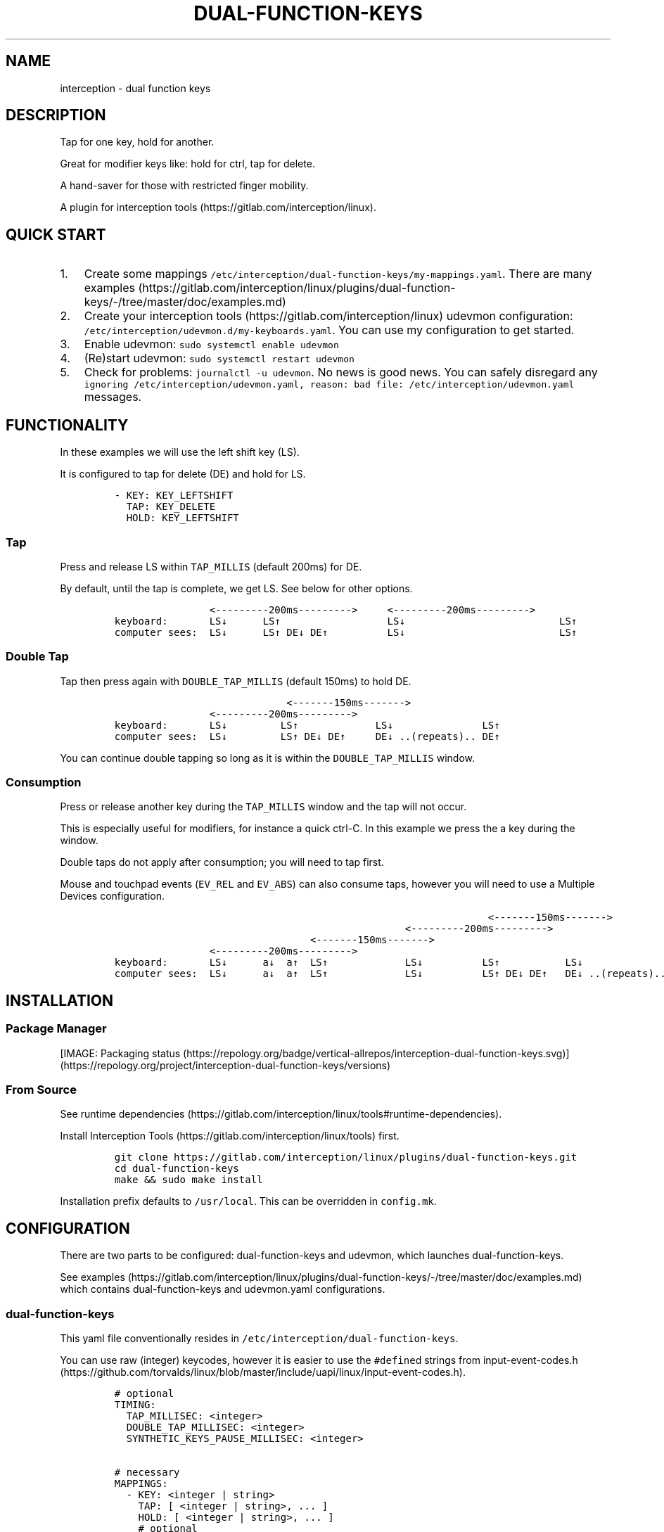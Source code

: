 .\" Automatically generated by Pandoc 2.17.1.1
.\"
.\" Define V font for inline verbatim, using C font in formats
.\" that render this, and otherwise B font.
.ie "\f[CB]x\f[]"x" \{\
. ftr V B
. ftr VI BI
. ftr VB B
. ftr VBI BI
.\}
.el \{\
. ftr V CR
. ftr VI CI
. ftr VB CB
. ftr VBI CBI
.\}
.TH "DUAL-FUNCTION-KEYS" "1" "2020/12/25" "Dual Function Keys" "User Manuals"
.hy
.SH NAME
.PP
interception - dual function keys
.SH DESCRIPTION
.PP
Tap for one key, hold for another.
.PP
Great for modifier keys like: hold for ctrl, tap for delete.
.PP
A hand-saver for those with restricted finger mobility.
.PP
A plugin for interception tools (https://gitlab.com/interception/linux).
.SH QUICK START
.IP "1." 3
Create some mappings \f[V]/etc/interception/dual-function-keys/my-mappings.yaml\f[R].
There are many examples (https://gitlab.com/interception/linux/plugins/dual-function-keys/-/tree/master/doc/examples.md)
.IP "2." 3
Create your interception tools (https://gitlab.com/interception/linux) udevmon configuration: \f[V]/etc/interception/udevmon.d/my-keyboards.yaml\f[R].
You can use my configuration to get started.
.IP "3." 3
Enable udevmon: \f[V]sudo systemctl enable udevmon\f[R]
.IP "4." 3
(Re)start udevmon: \f[V]sudo systemctl restart udevmon\f[R]
.IP "5." 3
Check for problems: \f[V]journalctl -u udevmon\f[R].
No news is good news.
You can safely disregard any \f[V]ignoring /etc/interception/udevmon.yaml, reason: bad file: /etc/interception/udevmon.yaml\f[R] messages.
.SH FUNCTIONALITY
.PP
In these examples we will use the left shift key (LS).
.PP
It is configured to tap for delete (DE) and hold for LS.
.IP
.nf
\f[C]
- KEY: KEY_LEFTSHIFT
  TAP: KEY_DELETE
  HOLD: KEY_LEFTSHIFT
\f[R]
.fi
.SS Tap
.PP
Press and release LS within \f[V]TAP_MILLIS\f[R] (default 200ms) for DE.
.PP
By default, until the tap is complete, we get LS.
See below for other options.
.IP
.nf
\f[C]
                <---------200ms--------->     <---------200ms--------->
keyboard:       LS\[da]      LS\[ua]                  LS\[da]                          LS\[ua]
computer sees:  LS\[da]      LS\[ua] DE\[da] DE\[ua]          LS\[da]                          LS\[ua]
\f[R]
.fi
.SS Double Tap
.PP
Tap then press again with \f[V]DOUBLE_TAP_MILLIS\f[R] (default 150ms) to hold DE.
.IP
.nf
\f[C]
                             <-------150ms------->
                <---------200ms--------->
keyboard:       LS\[da]         LS\[ua]             LS\[da]               LS\[ua]
computer sees:  LS\[da]         LS\[ua] DE\[da] DE\[ua]     DE\[da] ..(repeats).. DE\[ua]
\f[R]
.fi
.PP
You can continue double tapping so long as it is within the \f[V]DOUBLE_TAP_MILLIS\f[R] window.
.SS Consumption
.PP
Press or release another key during the \f[V]TAP_MILLIS\f[R] window and the tap will not occur.
.PP
This is especially useful for modifiers, for instance a quick ctrl-C.
In this example we press the a key during the window.
.PP
Double taps do not apply after consumption; you will need to tap first.
.PP
Mouse and touchpad events (\f[V]EV_REL\f[R] and \f[V]EV_ABS\f[R]) can also consume taps, however you will need to use a Multiple Devices configuration.
.IP
.nf
\f[C]
                                                               <-------150ms------->
                                                 <---------200ms--------->
                                 <-------150ms------->
                <---------200ms--------->
keyboard:       LS\[da]      a\[da]  a\[ua]  LS\[ua]             LS\[da]          LS\[ua]           LS\[da]
computer sees:  LS\[da]      a\[da]  a\[ua]  LS\[ua]             LS\[da]          LS\[ua] DE\[da] DE\[ua]   DE\[da] ..(repeats)..
\f[R]
.fi
.SH INSTALLATION
.SS Package Manager
.PP
[IMAGE: Packaging status (https://repology.org/badge/vertical-allrepos/interception-dual-function-keys.svg)] (https://repology.org/project/interception-dual-function-keys/versions)
.SS From Source
.PP
See runtime dependencies (https://gitlab.com/interception/linux/tools#runtime-dependencies).
.PP
Install Interception Tools (https://gitlab.com/interception/linux/tools) first.
.IP
.nf
\f[C]
git clone https://gitlab.com/interception/linux/plugins/dual-function-keys.git
cd dual-function-keys
make && sudo make install
\f[R]
.fi
.PP
Installation prefix defaults to \f[V]/usr/local\f[R].
This can be overridden in \f[V]config.mk\f[R].
.SH CONFIGURATION
.PP
There are two parts to be configured: dual-function-keys and udevmon, which launches dual-function-keys.
.PP
See examples (https://gitlab.com/interception/linux/plugins/dual-function-keys/-/tree/master/doc/examples.md) which contains dual-function-keys and udevmon.yaml configurations.
.SS dual-function-keys
.PP
This yaml file conventionally resides in \f[V]/etc/interception/dual-function-keys\f[R].
.PP
You can use raw (integer) keycodes, however it is easier to use the \f[V]#define\f[R]d strings from input-event-codes.h (https://github.com/torvalds/linux/blob/master/include/uapi/linux/input-event-codes.h).
.IP
.nf
\f[C]
# optional
TIMING:
  TAP_MILLISEC: <integer>
  DOUBLE_TAP_MILLISEC: <integer>
  SYNTHETIC_KEYS_PAUSE_MILLISEC: <integer>

# necessary
MAPPINGS:
  - KEY: <integer | string>
    TAP: [ <integer | string>, ... ]
    HOLD: [ <integer | string>, ... ]
    # optional
    HOLD_START: [ AFTER_PRESS | AFTER_RELEASE | BEFORE_CONSUME | BEFORE_CONSUME_OR_RELEASE ]
  - KEY: ...
\f[R]
.fi
.PP
Our example from the previous section looks like:
.IP
.nf
\f[C]
TIMING:
  TAP_MILLISEC: 200
  DOUBLE_TAP_MILLISEC: 150

MAPPINGS:
  - KEY: KEY_LEFTSHIFT
    TAP: KEY_DELETE
    HOLD: KEY_LEFTSHIFT
\f[R]
.fi
.SS Combo Keys
.PP
You can configure the \f[V]TAP\f[R] as a \[lq]combo\[rq], which will press then release multiple keys in order e.g.\ space cadet \f[V](\f[R]:
.IP
.nf
\f[C]
MAPPINGS:
  - KEY: KEY_LEFTSHIFT
    TAP: [ KEY_LEFTSHIFT, KEY_9, ]
    HOLD: KEY_LEFTSHIFT
\f[R]
.fi
.PP
You can configure the \f[V]HOLD\f[R] as a \[lq]combo\[rq], which will press then release multiple keys in order e.g.\ hyper modifier:
.IP
.nf
\f[C]
MAPPINGS:
  - KEY: KEY_TAB
    TAP: KEY_TAB
    HOLD: [ KEY_LEFTCTRL, KEY_LEFTMETA, KEY_LEFTALT, ]
\f[R]
.fi
.PP
By default, there will be a pause of 20ms between keys in the \[lq]combo\[rq].
This may be changed:
.IP
.nf
\f[C]
TIMING:
    SYNTHETIC_KEYS_PAUSE_MILLISEC: 10
\f[R]
.fi
.SS Changing the Behavior of \f[V]HOLD\f[R] Keys
.PP
You can optionally use \f[V]HOLD_START\f[R] to configure the behavior of \f[V]HOLD\f[R] keys.
.SS \f[V]HOLD_START: AFTER_PRESS\f[R]
.PP
If \f[V]HOLD_START\f[R] is unspecified, \f[V]AFTER_PRESS\f[R] or an unrecognized value, the default behaviour will apply.
.SS \f[V]HOLD_START: BEFORE_CONSUME\f[R]
.PP
\f[V]HOLD\f[R] keys are pressed before \f[V]KEY\f[R] is consumed, and released when \f[V]KEY\f[R] is released.
Therefore no extra keys beside \f[V]TAP\f[R] keys are sent when \f[V]KEY\f[R] is tapped, while \f[V]HOLD\f[R] keys can still be used as modifiers.
.IP
.nf
\f[C]
MAPPINGS:
  - KEY: KEY_LEFTSHIFT
    TAP: KEY_DELETE
    HOLD: KEY_LEFTSHIFT
    HOLD_START: BEFORE_CONSUME
\f[R]
.fi
.IP
.nf
\f[C]
                <---------200ms--------->     <---------200ms--------->
keyboard:       LS\[da]      LS\[ua]                  LS\[da]                          LS\[ua]
computer sees:           DE\[da] DE\[ua]
\f[R]
.fi
.IP
.nf
\f[C]
                                                               <-------150ms------->
                                                 <---------200ms--------->
                                 <-------150ms------->
                <---------200ms--------->
keyboard:       LS\[da]      a\[da]  a\[ua]   LS\[ua]             LS\[da]          LS\[ua]           LS\[da]
computer sees:       LS\[da] a\[da]  a\[ua]   LS\[ua]                          DE\[da] DE\[ua]       DE\[da] ..(repeats)..
\f[R]
.fi
.SS \f[V]HOLD_START: BEFORE_CONSUME_OR_RELEASE\f[R]
.PP
The behavior is like \f[V]BEFORE_CONSUME\f[R] except that when \f[V]KEY\f[R] is released and is neither tapped nor consumed before, \f[V]HOLD\f[R] keys are pressed in order and then released in order.
.IP
.nf
\f[C]
MAPPINGS:
  - KEY: KEY_LEFTSHIFT
    TAP: KEY_DELETE
    HOLD: KEY_LEFTSHIFT
    HOLD_START: BEFORE_CONSUME_OR_RELEASE
\f[R]
.fi
.IP
.nf
\f[C]
                <---------200ms--------->     <---------200ms--------->
keyboard:       LS\[da]      LS\[ua]                  LS\[da]                          LS\[ua]
computer sees:           DE\[da] DE\[ua]                                           LS\[da] LS\[ua]
\f[R]
.fi
.SS \f[V]HOLD_START: AFTER_RELEASE\f[R]
.PP
Hold will only start after key release if the TAP_MILLISEC time has been exceded.
This hold start is not affected by any kind of consumption
.IP
.nf
\f[C]
MAPPINGS:
  - KEY: KEY_A
    TAP: KEY_A
    HOLD: [KEY_LEFTSHIFT, KEY_A]
    HOLD_START: AFTER_RELEASE
\f[R]
.fi
.IP
.nf
\f[C]
                <---------200ms--------->     <---------200ms--------->
keyboard:       a\[da]       a\[ua]                   a\[da]                           a\[ua]
computer sees:           a\[da]  a\[ua]                                            A\[da] A\[ua]
\f[R]
.fi
.SS Warning
.PP
Do not assign the same modifier to two keys that you intend to press at the same time, as they will interfere with each other.
Use left and right versions of the modifiers e.g.\ alt-tab with space-caps:
.IP
.nf
\f[C]
MAPPINGS:
  - KEY: KEY_CAPSLOCK
    TAP: KEY_TAB
    HOLD: KEY_LEFTALT

  - KEY: KEY_SPACE
    TAP: KEY_SPACE
    HOLD: KEY_RIGHTALT
\f[R]
.fi
.PP
Alternatively, you can use \f[V]HOLD_START: BEFORE_CONSUME\f[R] or \f[V]HOLD_START: BEFORE_CONSUME_OR_RELEASE\f[R] and then assigning the same modifier will be fine:
.IP
.nf
\f[C]
MAPPINGS:
  - KEY: KEY_CAPSLOCK
    TAP: KEY_TAB
    HOLD: KEY_LEFTALT
    HOLD_START: BEFORE_CONSUME_OR_RELEASE

  - KEY: KEY_SPACE
    TAP: KEY_SPACE
    HOLD: KEY_LEFTALT
    HOLD_START: BEFORE_CONSUME_OR_RELEASE
\f[R]
.fi
.SS udevmon
.PP
udevmon needs to be informed that we desire Dual Function Keys.
See How It Works (https://gitlab.com/interception/linux/tools#how-it-works) for the full story.
.IP
.nf
\f[C]
- JOB: \[dq]intercept -g $DEVNODE | dual-function-keys -c </path/to/dual-function-keys.yaml> | uinput -d $DEVNODE\[dq]
  DEVICE:
    NAME: <keyboard name>
\f[R]
.fi
.PP
The name may be determined by executing:
.IP
.nf
\f[C]
sudo uinput -p -d /dev/input/by-id/X
\f[R]
.fi
.PP
where X is the device with the name that looks like your keyboard.
Ensure that all \f[V]EV_KEY\f[R]s are present under \f[V]EVENTS\f[R].
If you can\[cq]t find your keyboard under \f[V]/dev/input/by-id\f[R], look at devices directly under \f[V]/dev/input\f[R].
.PP
See Interception Tools: How It Works (https://gitlab.com/interception/linux/tools#how-it-works) for more information on \f[V]uinput -p\f[R].
.PP
Usually the name is sufficient to uniquely identify the keyboard, however some keyboards register many devices such as a virtal mouse.
You can run dual-function-keys for all the devices, however I prefer to run it only for the actual keyboard.
.PP
My \f[V]/etc/interception/udevmon.d/my-keyboards.yaml\f[R]:
.IP
.nf
\f[C]
- JOB: \[dq]intercept -g $DEVNODE | dual-function-keys -c /etc/interception/dual-function-keys/home-row-modifiers.yaml | uinput -d $DEVNODE\[dq]
  DEVICE:
    NAME: \[dq]Minimalist Keyboard ABC\[dq]
    EVENTS:
      EV_KEY: [ KEY_LEFTSHIFT ]
- JOB: \[dq]intercept -g $DEVNODE | dual-function-keys -c /etc/interception/dual-function-keys/thumb-cluster.yaml | uinput -d $DEVNODE\[dq]
  DEVICE:
    NAME: \[dq]Split Keyboard XYZ\[dq]
    EVENTS:
      EV_KEY: [ KEY_LEFTSHIFT ]
\f[R]
.fi
.SS Multiple Devices
.PP
When using inputs from multiple devices e.g.\ ctrl-scroll it may be necessary to mux (https://gitlab.com/interception/linux/tools#mux) those devices for dual-function-keys to work across these devices e.g.\ scroll consuming ctrl.
.PP
Example udevmon configuration for a mouse and keyboard:
.IP
.nf
\f[C]
- CMD: mux -c dfk -c my-keyboard -c my-mouse
- JOB:
  - mux -i dfk | dual-function-keys -c /etc/interception/dual-function-keys/my-cfg.yaml | mux -o my-keyboard -o my-mouse
  - mux -i my-keyboard | uinput -c /etc/interception/udevmon.d/my-keyboard.yaml
  - mux -i my-mouse | uinput -c /etc/interception/udevmon.d/my-mouse.yaml
- JOB: intercept -g $DEVNODE | mux -o dfk
  DEVICE:
    NAME: AT Translated Set 2 keyboard
    EVENTS:
      EV_KEY: [ KEY_LEFTCTRL ]
- JOB: intercept -g $DEVNODE | mux -o dfk
  DEVICE:
    NAME: Razer Razer Naga Trinity
    EVENTS:
      EV_REL: [REL_WHEEL]
      EV_KEY: [BTN_LEFT]
\f[R]
.fi
.PP
In the above example, \f[V]my-keyboard.yaml\f[R] and \f[V]my-mouse.yaml\f[R] represent the virtual devices that udevmon will create to output events.
They are generated once from the device itself e.g.
.IP
.nf
\f[C]
sudo uinput -p -d /dev/input/by-id/usb-my-keyboard-kbd > my-keyboard.yaml
\f[R]
.fi
.PP
An alternative, if you want to live dangerously (https://gitlab.com/interception/linux/plugins/dual-function-keys/-/issues/31#note_725722450), is to generate the virtual device configuration on the fly e.g.:
.IP
.nf
\f[C]
- CMD: mux -c dfk -c my-keyboard -c my-mouse
- JOB:
  - mux -i dfk | dual-function-keys -c /etc/interception/dual-function-keys/my-cfg.yaml | mux -o my-keyboard -o my-mouse
  - mux -i my-keyboard | uinput -d /dev/input/by-path/my-keyboard-event-kbd
  - mux -i my-mouse | uinput -d /dev/input/by-id/usb-my-mouse-event-mouse
- JOB: intercept -g $DEVNODE | mux -o dfk
  DEVICE:
    LINK: /dev/input/by-path/my-keyboard-event-kbd
- JOB: intercept -g $DEVNODE | mux -o dfk
  DEVICE:
    LINK: /dev/input/by-id/usb-my-mouse-event-mouse
\f[R]
.fi
.SH CAVEATS
.PP
As always, there is a caveat: dual-function-keys operates on raw \f[I]keycodes\f[R], not \f[I]keysyms\f[R], as seen by X11 or Wayland.
.PP
If you have anything modifying the keycode->keysym mapping, such as XKB (https://www.x.org/wiki/XKB/) or xmodmap (https://wiki.archlinux.org/index.php/Xmodmap), be mindful that dual-function-keys operates before them.
.PP
Some common XKB usages that might be found in your X11 configuration:
.IP
.nf
\f[C]
    Option \[dq]XkbModel\[dq] \[dq]pc105\[dq]
    Option \[dq]XKbLayout\[dq] \[dq]us\[dq]
    Option \[dq]XkbVariant\[dq] \[dq]dvp\[dq]
    Option \[dq]XkbOptions\[dq] \[dq]caps:escape\[dq]
\f[R]
.fi
.SH FAQ
.SS I have a new use case. Can you support it?
.PP
Please raise an issue.
.PP
dual-function-keys has been built for my needs.
I will be intrigued to hear your ideas and help you make them happen.
.PP
As usual, PRs are very welcome.
.SS I see you are using q.m.k HHKB mod Keyboard in your udevmon. It uses QMK Firmware (https://qmk.fm/). Why not just use Tap-Hold (https://docs.qmk.fm/#/tap_hold)?
.PP
Good catch!
That does indeed provide the same functionality as dual-function-keys.
Unfortunately there are some drawbacks:
.IP "1." 3
Few keyboards run QMK Firmware.
.IP "2." 3
There are some issues with that functionality, as noted in the documentation Tap-Hold (https://docs.qmk.fm/).
.IP "3." 3
It requires a fast processor in the keyboard.
My unscientific testing with an Ergodox (\[ti]800 scans/sec) and HHKB (\[ti]140) revealed that the slower keyboard is mushy and unuseably inaccurate.
.SS Why not use xcape (https://github.com/alols/xcape)?
.PP
Xcape only provides simple tap/hold functionality.
It appears difficult (impossible?)
to add the remaining functionality using its XTestFakeKeyEvent mechanisms.
.SS My Key Combination Isn\[cq]t Working
.PP
Ensure that your window manager is not intercepting that key combination.
.SS I Don\[cq]t Want Double Tap Functionality
.PP
Set DOUBLE_TAP_MILLISEC to 0.
See Key Combinations, No Double Tap (https://gitlab.com/interception/linux/plugins/dual-function-keys/-/blob/master/doc/examples.md#key-combinations-no-double-tap).
.SH CONTRIBUTORS
.PP
Please fork this repo and submit a PR.
.PP
If you are making changes to the documentation, please edit the pandoc flavoured \f[V]dual-function-keys.md\f[R] and run \f[V]make doc\f[R].
.PP
Please ensure that this \f[V]README.md\f[R] and the man page \f[V]dual-function-keys.1\f[R] has your changes and commit all three.
.PP
You can test the generated man page with \f[V]man -l dual-function-keys.1\f[R]
.PP
As usual, please obey \f[V].editorconfig\f[R].
.SH LICENSE
.PP
.PP
Copyright \[co] 2020 Alexander Courtis
.SH AUTHORS
Alexander Courtis.
